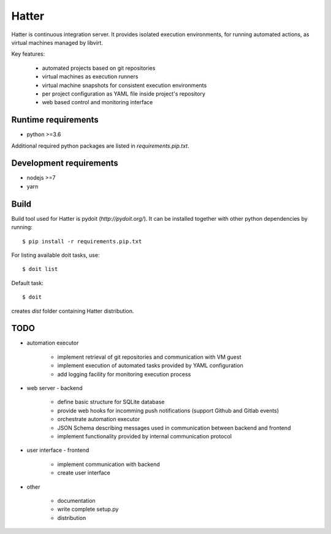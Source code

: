 Hatter
======

Hatter is continuous integration server. It provides isolated execution
environments, for running automated actions, as virtual machines managed by
libvirt.

Key features:

    * automated projects based on git repositories
    * virtual machines as execution runners
    * virtual machine snapshots for consistent execution environments
    * per project configuration as YAML file inside project's repository
    * web based control and monitoring interface


Runtime requirements
--------------------

* python >=3.6

Additional required python packages are listed in `requirements.pip.txt`.


Development requirements
------------------------

* nodejs >=7
* yarn


Build
-----

Build tool used for Hatter is pydoit (`http://pydoit.org/`). It can be
installed together with other python dependencies by running::

    $ pip install -r requirements.pip.txt

For listing available doit tasks, use::

    $ doit list

Default task::

    $ doit

creates `dist` folder containing Hatter distribution.


TODO
----

* automation executor

    * implement retrieval of git repositories and communication with VM guest
    * implement execution of automated tasks provided by YAML configuration
    * add logging facility for monitoring execution process

* web server - backend

    * define basic structure for SQLite database
    * provide web hooks for incomming push notifications (support Github and
      Gitlab events)
    * orchestrate automation executor
    * JSON Schema describing messages used in communication between backend and
      frontend
    * implement functionality provided by internal communication protocol

* user interface - frontend

    * implement communication with backend
    * create user interface

* other

    * documentation
    * write complete setup.py
    * distribution
